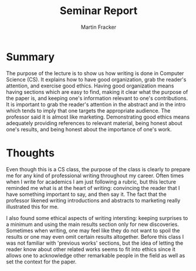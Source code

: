 #+TITLE: Seminar Report
#+AUTHOR: Martin Fracker
#+OPTIONS: toc:nil num:nil
#+LATEX_HEADER: \usepackage[margin=1in]{geometry}
* Summary
The purpose of the lecture is to show us how writing is done in Computer Science
(CS). It explains how to have good organization, grab the reader's attention,
and exercise good ethics. Having good organization means having sections which are
easy to find, making it clear what the purpose of the paper is, and keeping one's 
information relevant to one's contributions. It is important to grab the reader's
attention in the abstract and in the intro which tends to imply that one targets
the appropriate audience. The professor said it is almost like
marketing. Demonstrating good ethics means adequately providing references to
relevant material, being honest about one's results, and being honest about the
importance of one's work.
* Thoughts
Even though this is a CS class, the purpose of the class is clearly to prepare
me for any kind of professional writing throughout my career. Often times when I
write for academics I am just following a rubric, but this lecture reminded me
what is at the heart of writing: convincing the reader that I have something
important to say, and then say it. The fact that the professor likened writing
introductions and abstracts to marketing really illustrated this for me. 

I also found some ethical aspects of writing intersting: keeping surprises to a
minimum and using the main results section only for new discoveries. Sometimes
when writing, one may feel like they do not want to spoil the results or one may
even omit certain results altogether. Before this class I was not familiar with
'previous works' sections, but the idea of letting the reader know about other
related works seems to fit into ethics since it allows one to acknowledge other
remarkable people in the field as well as set the context for the paper.

